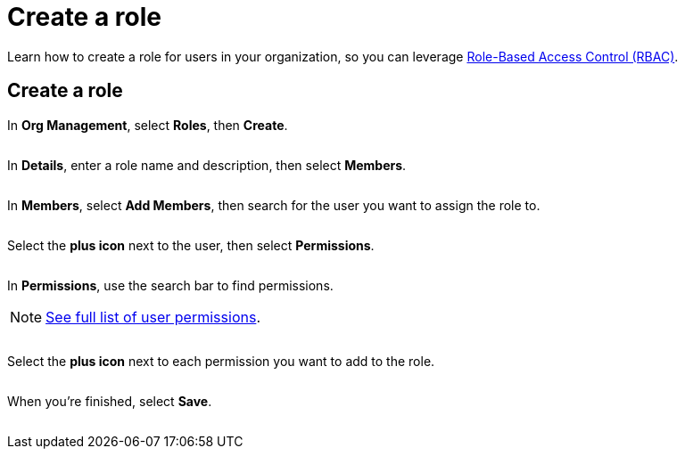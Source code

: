 = Create a role
:navtitle: Create a role

Learn how to create a role for users in your organization, so you can leverage xref:about-role-based-access-control.adoc[Role-Based Access Control (RBAC)].

== Create a role

In *Org Management*, select *Roles*, then *Create*.

image:<NEW-IMAGE>[width=,alt=""]

In *Details*, enter a role name and description, then select *Members*.

image:<NEW-IMAGE>[width=,alt=""]

In *Members*, select *Add Members*, then search for the user you want to assign the role to.

image:<NEW-IMAGE>[width=,alt=""]

Select the *plus icon* next to the user, then select *Permissions*.

image:<NEW-IMAGE>[width=,alt=""]

In *Permissions*, use the search bar to find permissions.

[NOTE]
xref:roles/user-roles-and-permissions.adoc#_permissions[See full list of user permissions].

image:<NEW-IMAGE>[width=,alt=""]

Select the *plus icon* next to each permission you want to add to the role.

image:<NEW-IMAGE>[width=,alt=""]

When you're finished, select *Save*.

image:<NEW-IMAGE>[width=,alt=""]
